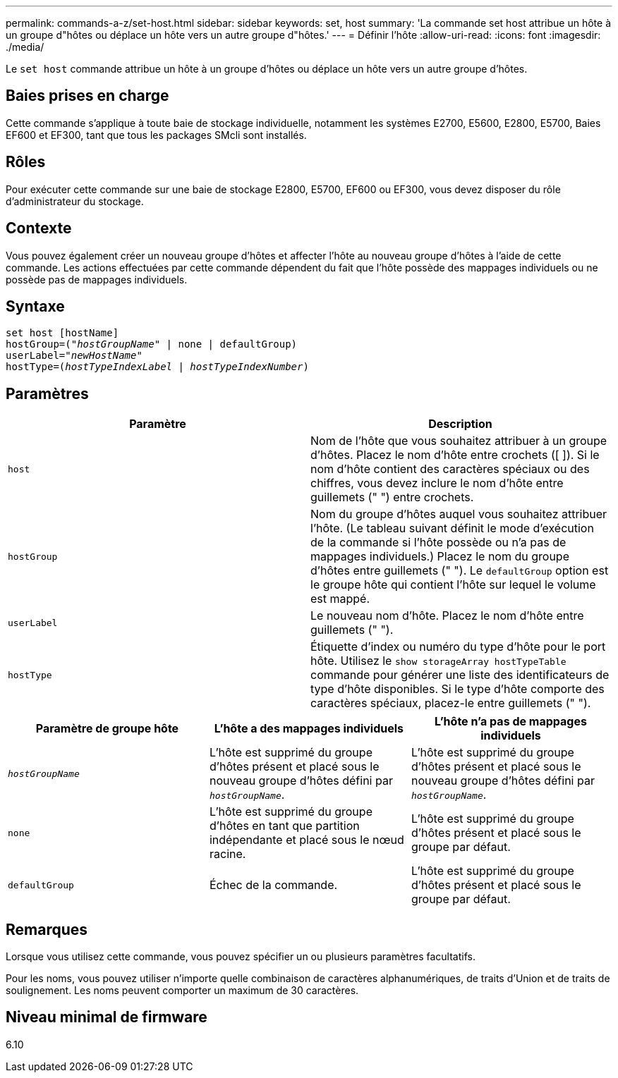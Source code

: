 ---
permalink: commands-a-z/set-host.html 
sidebar: sidebar 
keywords: set, host 
summary: 'La commande set host attribue un hôte à un groupe d"hôtes ou déplace un hôte vers un autre groupe d"hôtes.' 
---
= Définir l'hôte
:allow-uri-read: 
:icons: font
:imagesdir: ./media/


[role="lead"]
Le `set host` commande attribue un hôte à un groupe d'hôtes ou déplace un hôte vers un autre groupe d'hôtes.



== Baies prises en charge

Cette commande s'applique à toute baie de stockage individuelle, notamment les systèmes E2700, E5600, E2800, E5700, Baies EF600 et EF300, tant que tous les packages SMcli sont installés.



== Rôles

Pour exécuter cette commande sur une baie de stockage E2800, E5700, EF600 ou EF300, vous devez disposer du rôle d'administrateur du stockage.



== Contexte

Vous pouvez également créer un nouveau groupe d'hôtes et affecter l'hôte au nouveau groupe d'hôtes à l'aide de cette commande. Les actions effectuées par cette commande dépendent du fait que l'hôte possède des mappages individuels ou ne possède pas de mappages individuels.



== Syntaxe

[listing, subs="+macros"]
----
set host [hostName]
hostGroup=pass:quotes[("_hostGroupName_"] | none | defaultGroup)
userLabel=pass:quotes["_newHostName_"]
hostType=pass:quotes[(_hostTypeIndexLabel_ | _hostTypeIndexNumber_)]
----


== Paramètres

[cols="2*"]
|===
| Paramètre | Description 


 a| 
`host`
 a| 
Nom de l'hôte que vous souhaitez attribuer à un groupe d'hôtes. Placez le nom d'hôte entre crochets ([ ]). Si le nom d'hôte contient des caractères spéciaux ou des chiffres, vous devez inclure le nom d'hôte entre guillemets (" ") entre crochets.



 a| 
`hostGroup`
 a| 
Nom du groupe d'hôtes auquel vous souhaitez attribuer l'hôte. (Le tableau suivant définit le mode d'exécution de la commande si l'hôte possède ou n'a pas de mappages individuels.) Placez le nom du groupe d'hôtes entre guillemets (" "). Le `defaultGroup` option est le groupe hôte qui contient l'hôte sur lequel le volume est mappé.



 a| 
`userLabel`
 a| 
Le nouveau nom d'hôte. Placez le nom d'hôte entre guillemets (" ").



 a| 
`hostType`
 a| 
Étiquette d'index ou numéro du type d'hôte pour le port hôte. Utilisez le `show storageArray hostTypeTable` commande pour générer une liste des identificateurs de type d'hôte disponibles. Si le type d'hôte comporte des caractères spéciaux, placez-le entre guillemets (" ").

|===
[cols="3*"]
|===
| Paramètre de groupe hôte | L'hôte a des mappages individuels | L'hôte n'a pas de mappages individuels 


 a| 
`_hostGroupName_`
 a| 
L'hôte est supprimé du groupe d'hôtes présent et placé sous le nouveau groupe d'hôtes défini par `_hostGroupName_`.
 a| 
L'hôte est supprimé du groupe d'hôtes présent et placé sous le nouveau groupe d'hôtes défini par `_hostGroupName_`.



 a| 
`none`
 a| 
L'hôte est supprimé du groupe d'hôtes en tant que partition indépendante et placé sous le nœud racine.
 a| 
L'hôte est supprimé du groupe d'hôtes présent et placé sous le groupe par défaut.



 a| 
`defaultGroup`
 a| 
Échec de la commande.
 a| 
L'hôte est supprimé du groupe d'hôtes présent et placé sous le groupe par défaut.

|===


== Remarques

Lorsque vous utilisez cette commande, vous pouvez spécifier un ou plusieurs paramètres facultatifs.

Pour les noms, vous pouvez utiliser n'importe quelle combinaison de caractères alphanumériques, de traits d'Union et de traits de soulignement. Les noms peuvent comporter un maximum de 30 caractères.



== Niveau minimal de firmware

6.10
